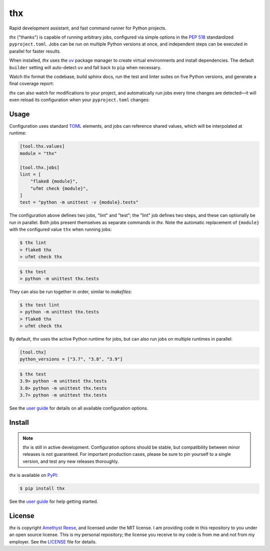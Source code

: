 thx
===

Rapid development assistant, and fast command runner for Python projects.

.. image:: https://img.shields.io/pypi/v/thx.svg
   :target: https://pypi.org/project/thx
   :alt: PyPI Release
.. image:: https://readthedocs.org/projects/thx/badge/?version=stable
   :target: https://thx.readthedocs.io/
   :alt: Documentation Status
.. image:: https://img.shields.io/badge/change-log-blue
   :target: https://github.com/omnilib/thx/blob/main/CHANGELOG.md
   :alt: Changelog
.. image:: https://img.shields.io/pypi/l/thx.svg
   :target: https://github.com/omnilib/thx/blob/main/LICENSE
   :alt: MIT Licensed


`thx` ("thanks") is capable of running arbitrary jobs, configured via simple options
in the `PEP 518 <https://peps.python.org/pep-0518/>`_ standardized ``pyproject.toml``.
Jobs can be run on multiple Python versions at once, and independent steps can be
executed in parallel for faster results.

When installed, `thx` uses the `uv <https://github.com/astral-sh/uv>`_ package
manager to create virtual environments and install dependencies. The default
``builder`` setting will auto-detect ``uv`` and fall back to ``pip`` when
necessary.

Watch `thx` format the codebase, build sphinx docs, run the test and linter suites on
five Python versions, and generate a final coverage report:

.. image:: https://asciinema.org/a/ZoT8qYbQ2g8wl1FrR9JSpRqRZ.svg
    :target: https://asciinema.org/a/ZoT8qYbQ2g8wl1FrR9JSpRqRZ
    :alt: Demo of thx

`thx` can also watch for modifications to your project, and automatically run jobs
every time changes are detected—it will even reload its configuration when your
``pyproject.toml`` changes:

.. image:: https://asciinema.org/a/uE79pfl07YzTiDmGnNzgY1GWG.svg
    :target: https://asciinema.org/a/uE79pfl07YzTiDmGnNzgY1GWG
    :alt: Demo of thx in watch mode


Usage
-----

Configuration uses standard `TOML <https://toml.io>`_ elements, and jobs can
reference shared values, which will be interpolated at runtime:

.. code-block:: toml

    [tool.thx.values]
    module = "thx"

    [tool.thx.jobs]
    lint = [
        "flake8 {module}",
        "ufmt check {module}",
    ]
    test = "python -m unittest -v {module}.tests"

The configuration above defines two jobs, "lint" and "test"; the "lint" job defines
two steps, and these can optionally be run in parallel. Both jobs present themselves
as separate commands in `thx`. Note the automatic replacement of ``{module}`` with
the configured value ``thx`` when running jobs:

.. code-block:: shell-session

    $ thx lint
    > flake8 thx
    > ufmt check thx

.. code-block:: shell-session

    $ thx test
    > python -m unittest thx.tests

They can also be run together in order, similar to `makefiles`:

.. code-block:: shell-session
    
    $ thx test lint
    > python -m unittest thx.tests
    > flake8 thx
    > ufmt check thx

By default, `thx` uses the active Python runtime for jobs, but can also run jobs on 
multiple runtimes in parallel:

.. code-block:: toml

    [tool.thx]
    python_versions = ["3.7", "3.8", "3.9"]

.. code-block:: shell-session

    $ thx test
    3.9> python -m unittest thx.tests
    3.8> python -m unittest thx.tests
    3.7> python -m unittest thx.tests

See the `user guide <https://thx.omnilib.dev>`_ for details on all available
configuration options.


Install
-------

.. note::

    `thx` is still in active development. Configuration options should be stable, but
    compatibility between minor releases is not guaranteed. For important production
    cases, please be sure to pin yourself to a single version, and test any new releases
    thoroughly.

`thx` is available on `PyPI <https://pypi.org/project/thx>`_:

.. code-block:: shell-session

    $ pip install thx

See the `user guide <https://thx.omnilib.dev>`_ for help getting started.


License
-------

`thx` is copyright `Amethyst Reese <https://noswap.com>`_, and licensed under
the MIT license. I am providing code in this repository to you under an open
source license. This is my personal repository; the license you receive to my
code is from me and not from my employer. See the `LICENSE`_ file for details.

.. _LICENSE: https://github.com/omnilib/thx/blob/main/LICENSE
